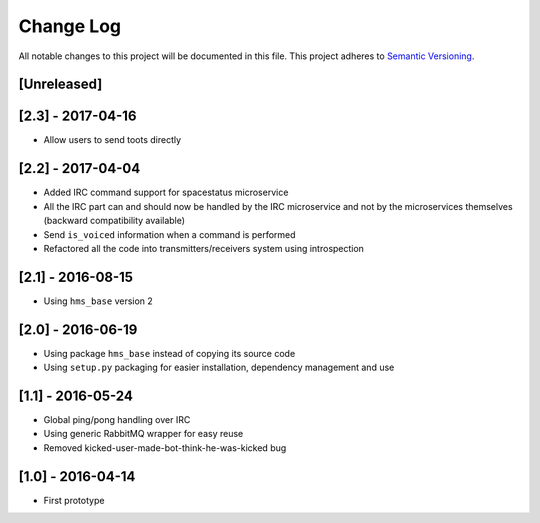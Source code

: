Change Log
==========

All notable changes to this project will be documented in this file.
This project adheres to `Semantic Versioning <http://semver.org/>`__.

[Unreleased]
------------

[2.3] - 2017-04-16
------------------

- Allow users to send toots directly

[2.2] - 2017-04-04
------------------

- Added IRC command support for spacestatus microservice
- All the IRC part can and should now be handled by the IRC microservice and not
  by the microservices themselves (backward compatibility available)
- Send ``is_voiced`` information when a command is performed
- Refactored all the code into transmitters/receivers system using introspection

[2.1] - 2016-08-15
------------------

- Using ``hms_base`` version 2

[2.0] - 2016-06-19
------------------

- Using package ``hms_base`` instead of copying its source code
- Using ``setup.py`` packaging for easier installation, dependency management
  and use

[1.1] - 2016-05-24
------------------

- Global ping/pong handling over IRC
- Using generic RabbitMQ wrapper for easy reuse
- Removed kicked-user-made-bot-think-he-was-kicked bug

[1.0] - 2016-04-14
------------------

- First prototype
